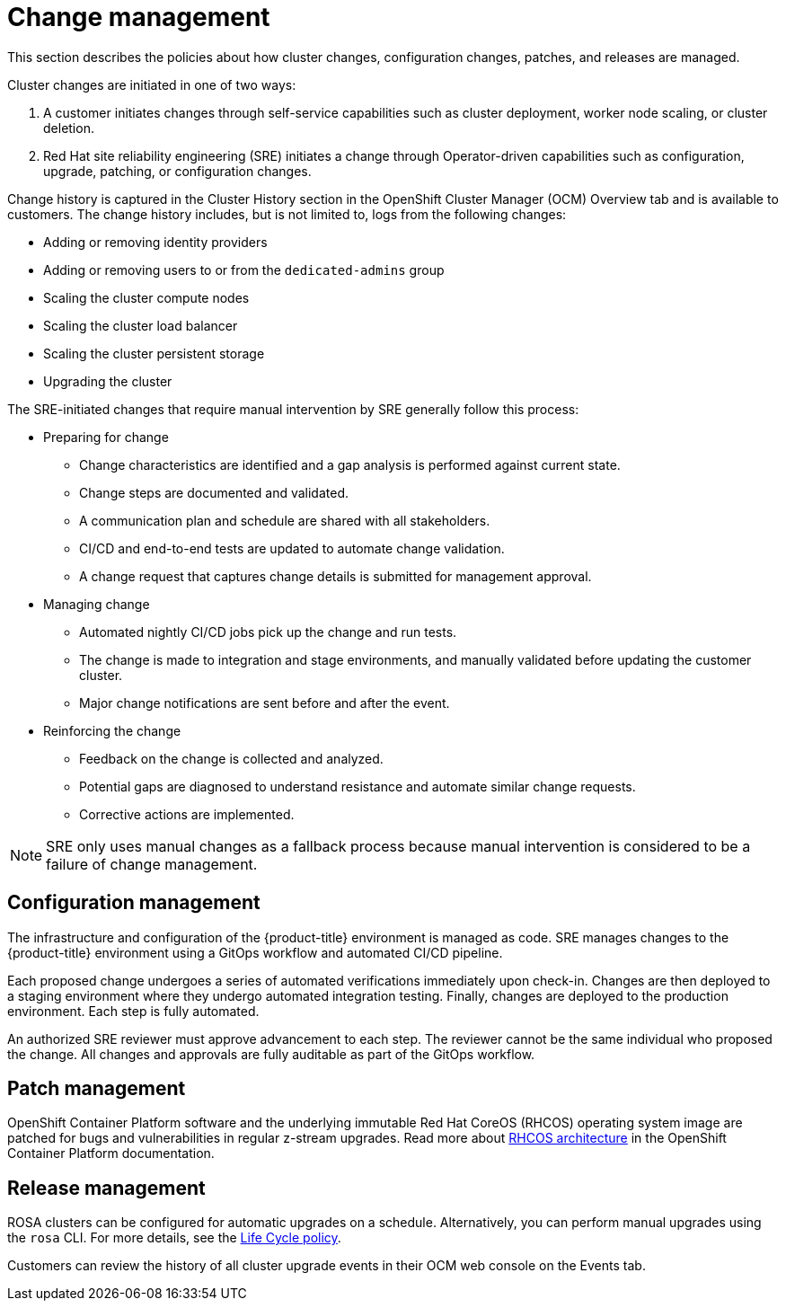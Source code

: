 :_module-type: CONCEPT
// Module included in the following assemblies:
//
// * assemblies/rosa-policy-process-security.adoc

[id="rosa-policy-change-management_{context}"]
= Change management

[role="_abstract"]
This section describes the policies about how cluster changes, configuration changes, patches, and releases are managed.

Cluster changes are initiated in one of two ways:

1. A customer initiates changes through self-service capabilities such as cluster deployment, worker node scaling, or cluster deletion.
2. Red Hat site reliability engineering (SRE) initiates a change through Operator-driven capabilities such as configuration, upgrade, patching, or configuration changes.

Change history is captured in the Cluster History section in the OpenShift Cluster Manager (OCM) Overview tab and is available to customers. The change history includes, but is not limited to, logs from the following changes:

- Adding or removing identity providers
- Adding or removing users to or from the `dedicated-admins` group
- Scaling the cluster compute nodes
- Scaling the cluster load balancer
- Scaling the cluster persistent storage
- Upgrading the cluster

The SRE-initiated changes that require manual intervention by SRE generally follow this process:

- Preparing for change
* Change characteristics are identified and a gap analysis is performed against current state.
* Change steps are documented and validated.
* A communication plan and schedule are shared with all stakeholders.
* CI/CD and end-to-end tests are updated to automate change validation.
* A change request that captures change details is submitted for management approval.
- Managing change
* Automated nightly CI/CD jobs pick up the change and run tests.
* The change is made to integration and stage environments, and manually validated before updating the customer cluster.
* Major change notifications are sent before and after the event.
- Reinforcing the change
* Feedback on the change is collected and analyzed.
* Potential gaps are diagnosed to understand resistance and automate similar change requests.
* Corrective actions are implemented.

[NOTE]
====
SRE only uses manual changes as a fallback process because manual intervention is considered to be a failure of change management.
====

[id="rosa-policy-configuration-management_{context}"]
== Configuration management

The infrastructure and configuration of the {product-title} environment is managed as code. SRE manages changes to the {product-title} environment using a GitOps workflow and automated CI/CD pipeline.

Each proposed change undergoes a series of automated verifications immediately upon check-in. Changes are then deployed to a staging environment where they undergo automated integration testing. Finally, changes are deployed to the production environment. Each step is fully automated.

An authorized SRE reviewer must approve advancement to each step. The reviewer cannot be the same individual who proposed the change. All changes and approvals are fully auditable as part of the GitOps workflow.

[id="rosa-policy-patch-management_{context}"]
== Patch management

OpenShift Container Platform software and the underlying immutable Red Hat CoreOS (RHCOS) operating system image are patched for bugs and vulnerabilities in regular z-stream upgrades. Read more about link:https://access.redhat.com/documentation/en-us/openshift_container_platform/4.6/html/architecture/architecture-rhcos[RHCOS architecture] in the OpenShift Container Platform documentation.

[id="rosa-policy-release-management_{context}"]
== Release management

ROSA clusters can be configured for automatic upgrades on a schedule. Alternatively, you can perform manual upgrades using the `rosa` CLI. For more details, see the link:https://access.redhat.com/support/policy/updates/openshift/dedicated[Life Cycle policy].

Customers can review the history of all cluster upgrade events in their OCM web console on the Events tab.
